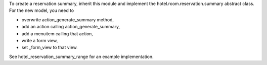 To create a reservation summary, inherit this module and implement the hotel.room.reservation.summary
abstract class. For the new model, you need to

- overwrite action_generate_summary method,
- add an action calling action_generate_summary,
- add a menuitem calling that action,
- write a form view,
- set _form_view to that view.

See hotel_reservation_summary_range for an example implementation.

